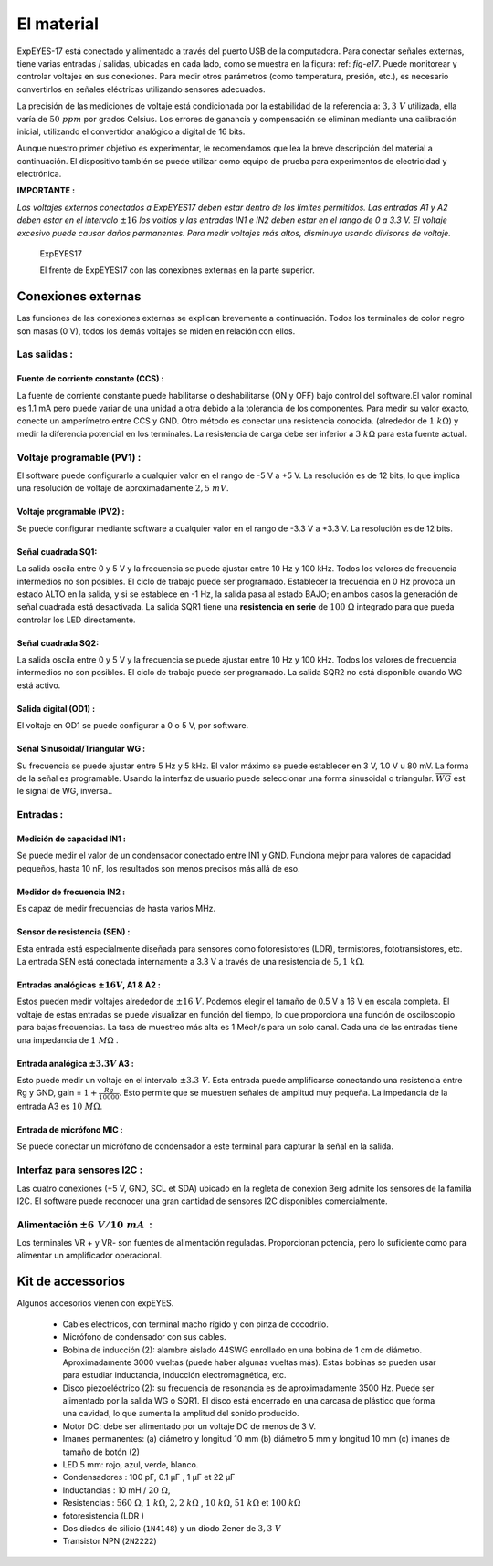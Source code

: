 El material
===========

ExpEYES-17 está conectado y alimentado a través 
del puerto USB de la computadora.
Para conectar señales externas, tiene varias entradas / 
salidas, ubicadas en cada lado, como se muestra en la 
figura: ref: `fig-e17`.
Puede monitorear y controlar voltajes en sus conexiones. 
Para medir otros parámetros (como temperatura, presión, etc.), 
es necesario convertirlos en señales eléctricas utilizando sensores adecuados.
 

La precisión de las mediciones de voltaje está condicionada por la estabilidad 
de la referencia a: :math:`3,3~V` utilizada, ella varía de :math:`50~ppm` por grados
Celsius. Los errores de ganancia y compensación se eliminan mediante una calibración 
inicial, utilizando el convertidor analógico a digital de 16 bits.

Aunque nuestro primer objetivo es experimentar, le recomendamos que lea 
la breve descripción del material a continuación.
El dispositivo también se puede utilizar como equipo de prueba para 
experimentos de electricidad y electrónica.

**IMPORTANTE :**

*Los voltajes externos conectados a ExpEYES17 deben estar dentro de los límites permitidos. Las entradas A1 y A2 deben estar en el intervalo*
:math:`\pm16`
*los voltios y las entradas IN1 e IN2 deben estar en el rango de 0 a 3.3 V. El voltaje excesivo puede causar daños permanentes. Para medir voltajes más altos, disminuya usando divisores de voltaje.*

.. _fig-e17:
.. figure:: pics/eyes17-panel.jpg
   :width: 500px

   ExpEYES17
   
   El frente de ExpEYES17 con las conexiones externas en la parte superior.

Conexiones externas
-------------------
Las funciones de las conexiones externas se explican brevemente a continuación.
Todos los terminales de color negro son masas (0 V), todos los demás voltajes 
se miden en relación con ellos.

Las salidas :
^^^^^^^^^^^^^

Fuente de corriente constante (CCS) :
"""""""""""""""""""""""""""""""""""""

La fuente de corriente constante puede habilitarse o deshabilitarse (ON y 
OFF) bajo control del software.El valor nominal es 1.1 mA pero puede 
variar de una unidad a otra debido a la tolerancia de los componentes.
Para medir su valor exacto, conecte un amperímetro entre CCS y GND. 
Otro método es conectar una resistencia conocida.
(alrededor de :math:`1~k\Omega`) y medir la diferencia potencial en los 
terminales. La resistencia de carga debe ser inferior a :math:`3~k\Omega`
para esta fuente actual.

Voltaje programable (PV1) :
^^^^^^^^^^^^^^^^^^^^^^^^^^^

El software puede configurarlo a cualquier valor en el rango de -5 V 
a +5 V. La resolución es de 12 bits, lo que implica una resolución de 
voltaje de aproximadamente :math:`2,5~mV`.

Voltaje programable (PV2) :
"""""""""""""""""""""""""""

Se puede configurar mediante software a cualquier valor en el rango 
de -3.3 V a +3.3 V. La resolución es de 12 bits.

Señal cuadrada SQ1:
"""""""""""""""""""
La salida oscila entre 0 y 5 V y la frecuencia se puede ajustar entre 
10 Hz y 100 kHz. Todos los valores de frecuencia intermedios no 
son posibles. El ciclo de trabajo puede ser programado. Establecer 
la frecuencia en 0 Hz provoca un estado ALTO en la salida, y si se 
establece en -1 Hz, la salida pasa al estado BAJO; en ambos casos la 
generación de señal cuadrada está desactivada. La salida SQR1
tiene una **resistencia en serie** de :math:`100~\Omega`
integrado para que pueda controlar los LED directamente.

Señal cuadrada SQ2:
"""""""""""""""""""

La salida oscila entre 0 y 5 V y la frecuencia se puede ajustar entre 
10 Hz y 100 kHz. Todos los valores de frecuencia intermedios no son 
posibles. El ciclo de trabajo puede ser programado. La salida SQR2 
no está disponible cuando WG está activo.

Salida digital (OD1) :
""""""""""""""""""""""

El voltaje en OD1 se puede configurar a 0 o 5 V, por software.

Señal Sinusoidal/Triangular WG :
""""""""""""""""""""""""""""""""

Su frecuencia se puede ajustar entre 5 Hz y 5 kHz. 
El valor máximo se puede establecer en 3 V, 1.0 V u 80 mV. La 
forma de la señal es programable. Usando la interfaz de usuario 
puede seleccionar una forma sinusoidal o triangular. :math:`\overline{WG}` est le signal
de WG, inversa..

Entradas :
^^^^^^^^^^

Medición de capacidad IN1 :
"""""""""""""""""""""""""""

Se puede medir el valor de un condensador conectado entre IN1 y GND. 
Funciona mejor para valores de capacidad pequeños, hasta 10 nF, los resultados 
son menos precisos más allá de eso.

Medidor de frecuencia IN2 :
"""""""""""""""""""""""""""

Es capaz de medir frecuencias de hasta varios MHz.

Sensor de resistencia (SEN) :
"""""""""""""""""""""""""""""

Esta entrada está especialmente diseñada para sensores como fotoresistores 
(LDR), termistores, fototransistores, etc. La entrada SEN está conectada internamente 
a 3.3 V a través de una resistencia de :math:`5,1~k\Omega`.

Entradas analógicas :math:`\pm16V`, A1 & A2 :
"""""""""""""""""""""""""""""""""""""""""""""

Estos pueden medir voltajes alrededor de  :math:`\pm16~V`.
Podemos elegir el tamaño de 0.5 V a 16 V en escala completa. El 
voltaje de estas entradas se puede visualizar en función del tiempo, 
lo que proporciona una función de osciloscopio para bajas frecuencias. 
La tasa de muestreo más alta es 1 Méch/s para un solo canal.
Cada una de las entradas tiene una impedancia de :math:`1~M\Omega` .

Entrada analógica :math:`\pm3.3V` A3 :
""""""""""""""""""""""""""""""""""""""

Esto puede medir un voltaje en el intervalo :math:`\pm3.3~V`. Esta 
entrada puede amplificarse conectando una resistencia entre Rg y GND, 
gain = :math:`1+\frac{Rg}{10000}`. Esto permite que se muestren señales 
de amplitud muy pequeña. La impedancia de la entrada A3 es :math:`10~M\Omega`.

Entrada de micrófono MIC :
""""""""""""""""""""""""""

Se puede conectar un micrófono de condensador a este terminal para 
capturar la señal en la salida.

Interfaz para sensores I2C :
^^^^^^^^^^^^^^^^^^^^^^^^^^^^

Las cuatro conexiones (+5 V, GND, SCL et SDA) ubicado en la regleta de 
conexión Berg admite los sensores de la familia I2C. El software puede 
reconocer una gran cantidad de sensores I2C disponibles comercialmente.

Alimentación :math:`\pm6~V/10~mA`  :
^^^^^^^^^^^^^^^^^^^^^^^^^^^^^^^^^^^^

Los terminales VR + y VR- son fuentes de alimentación reguladas. Proporcionan 
potencia, pero lo suficiente como para alimentar un amplificador operacional.

Kit de accessorios
------------------

Algunos accesorios vienen con expEYES.

  *  Cables eléctricos, con terminal macho rígido y con pinza de cocodrilo.
  *  Micrófono de condensador con sus cables.
  *  Bobina de inducción (2): alambre aislado 44SWG enrollado en una bobina 
     de 1 cm de diámetro. Aproximadamente 3000 vueltas (puede haber algunas 
     vueltas más). Estas bobinas se pueden usar para estudiar inductancia, 
     inducción electromagnética, etc.
  *  Disco piezoeléctrico (2): su frecuencia de resonancia es de aproximadamente 
     3500 Hz. Puede ser alimentado por la salida WG o SQR1. El disco está encerrado 
     en una carcasa de plástico que forma una cavidad, lo que aumenta la amplitud 
     del sonido producido.
  *  Motor DC: debe ser alimentado por un voltaje DC de menos de 3 V.
  *  Imanes permanentes: (a) diámetro y longitud 10 mm (b) diámetro 5 mm 
     y longitud 10 mm (c) imanes de tamaño de botón (2)
  *  LED 5 mm: rojo, azul, verde, blanco.
  *  Condensadores : 100 pF, 0.1 µF , 1 µF et 22 µF
  *  Inductancias : 10 mH / :math:`20~\Omega`,
  *  Resistencias :
     :math:`560~\Omega`, :math:`1~k\Omega`, :math:`2,2~k\Omega` ,
     :math:`10~k\Omega`,
     :math:`51~k\Omega` et :math:`100~k\Omega`
  *  fotoresistencia (LDR )
  *  Dos diodos de silicio (``1N4148``) y un diodo Zener de :math:`3,3~V`
  *  Transistor NPN (``2N2222``)






